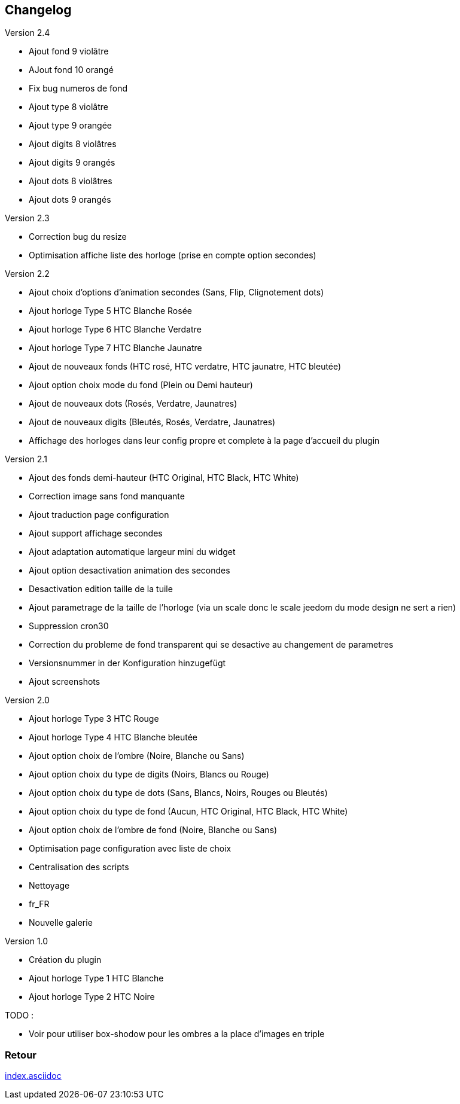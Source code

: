 :imagesdir: ../images
:icons:

== Changelog

Version 2.4

- Ajout fond 9 violâtre 
- AJout fond 10 orangé
- Fix bug numeros de fond
- Ajout type 8 violâtre
- Ajout type 9 orangée
- Ajout digits 8 violâtres
- Ajout digits 9 orangés
- Ajout dots 8 violâtres
- Ajout dots 9 orangés

Version 2.3

- Correction bug du resize
- Optimisation affiche liste des horloge (prise en compte option secondes)

Version 2.2

- Ajout choix d'options d'animation secondes (Sans, Flip, Clignotement dots)
- Ajout horloge Type 5 HTC Blanche Rosée
- Ajout horloge Type 6 HTC Blanche Verdatre
- Ajout horloge Type 7 HTC Blanche Jaunatre
- Ajout de nouveaux fonds (HTC rosé, HTC verdatre, HTC jaunatre, HTC bleutée)
- Ajout option choix mode du fond (Plein ou Demi hauteur)
- Ajout de nouveaux dots (Rosés, Verdatre, Jaunatres)
- Ajout de nouveaux digits (Bleutés, Rosés, Verdatre, Jaunatres)
- Affichage des horloges dans leur config propre et complete à la page d'accueil du plugin

Version 2.1

- Ajout des fonds demi-hauteur (HTC Original, HTC Black, HTC White)
- Correction image sans fond manquante
- Ajout traduction page configuration
- Ajout support affichage secondes
- Ajout adaptation automatique largeur mini du widget
- Ajout option desactivation animation des secondes
- Desactivation edition taille de la tuile
- Ajout parametrage de la taille de l'horloge (via un scale donc le scale jeedom du mode design ne sert a rien)
- Suppression cron30
- Correction du probleme de fond transparent qui se desactive au changement de parametres
- Versionsnummer in der Konfiguration hinzugefügt
- Ajout screenshots

Version 2.0

- Ajout horloge Type 3 HTC Rouge
- Ajout horloge Type 4 HTC Blanche bleutée
- Ajout option choix de l'ombre (Noire, Blanche ou Sans)
- Ajout option choix du type de digits (Noirs, Blancs ou Rouge)
- Ajout option choix du type de dots (Sans, Blancs, Noirs, Rouges ou Bleutés)
- Ajout option choix du type de fond (Aucun, HTC Original, HTC Black, HTC White)
- Ajout option choix de l'ombre de fond (Noire, Blanche ou Sans)
- Optimisation page configuration avec liste de choix
- Centralisation des scripts
- Nettoyage
- fr_FR
- Nouvelle galerie

Version 1.0

- Création du plugin
- Ajout horloge Type 1 HTC Blanche
- Ajout horloge Type 2 HTC Noire

TODO :

- Voir pour utiliser box-shodow pour les ombres a la place d'images en triple

=== Retour
link:index.asciidoc[]